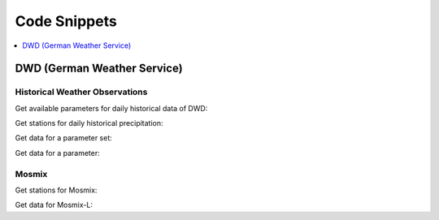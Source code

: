Code Snippets
*************

.. contents::
    :local:
    :depth: 1

DWD (German Weather Service)
============================

Historical Weather Observations
-------------------------------

Get available parameters for daily historical data of DWD:

.. ipython:: python

    from wetterdienst import Wetterdienst, Resolution, Period

    API = Wetterdienst("dwd", "observation")

    observations_meta = API.discover(
        filter_=Resolution.DAILY,
    )

    # Available parameter sets
    print(observations_meta)

    # Available individual parameters
    observations_meta = API.discover(
        filter_=Resolution.DAILY, flatten=False
    )

    print(observations_meta)

Get stations for daily historical precipitation:

.. ipython:: python

    from wetterdienst import Wetterdienst, Resolution, Period
    from wetterdienst.provider.dwd.observation import DwdObservationDataset

    API = Wetterdienst(provider="dwd", kind="observation")

    stations = DwdObservationRequest(
        parameter=DwdObservationDataset.PRECIPITATION_MORE,
        resolution=Resolution.DAILY,
        period=Period.HISTORICAL
    )

    print(stations.all().df.head())



Get data for a parameter set:

.. ipython:: python

    from wetterdienst import Wetterdienst, Resolution, Period
    from wetterdienst.provider.dwd.observation import DwdObservationDataset

    API = Wetterdienst(provider="dwd", kind="observation")

    stations = API(
        parameter=DwdObservationDataset.PRECIPITATION_MORE,
        resolution=Resolution.DAILY,
        period=Period.HISTORICAL
    )

    print(next(stations.all().values.query()))

Get data for a parameter:

.. ipython:: python

    from wetterdienst import Wetterdienst, Resolution, Period
    from wetterdienst.provider.dwd.observation import DwdObservationParameter

    API = Wetterdienst(provider="dwd", kind="observation")

    observation_data = API(
        parameter=DwdObservationParameter.DAILY.PRECIPITATION_HEIGHT,
        resolution=Resolution.DAILY,
        period=Period.HISTORICAL
    )

    print(next(stations.all().values.query()))

Mosmix
------

Get stations for Mosmix:

.. ipython:: python

    from wetterdienst import Wetterdienst, Resolution, Period
    from wetterdienst.provider.dwd.forecast import DwdMosmixType

    API = Wetterdienst(provider="dwd", kind="forecast")

    stations = API(parameter="large", mosmix_type=DwdMosmixType.LARGE)

    print(stations.all().df.head())

Get data for Mosmix-L:

.. ipython:: python

    from wetterdienst import Wetterdienst, Resolution, Period
    from wetterdienst.provider.dwd.forecast import DwdMosmixType

    API = Wetterdienst(provider="dwd", kind="forecast")

    stations = API(parameter="large", mosmix_type=DwdMosmixType.LARGE).filter(
        station_id=["01001", "01008"]
    )

    print(stations.values.all().df.head())
